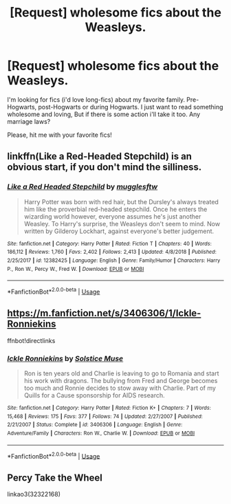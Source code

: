 #+TITLE: [Request] wholesome fics about the Weasleys.

* [Request] wholesome fics about the Weasleys.
:PROPERTIES:
:Author: DorisDigital
:Score: 11
:DateUnix: 1552989910.0
:DateShort: 2019-Mar-19
:FlairText: Request
:END:
I'm looking for fics (i'd love long-fics) about my favorite family. Pre-Hogwarts, post-Hogwarts or during Hogwarts. I just want to read something wholesome and loving, But if there is some action i'll take it too. Any marriage laws?

Please, hit me with your favorite fics!


** linkffn(Like a Red-Headed Stepchild) is an obvious start, if you don't mind the silliness.
:PROPERTIES:
:Author: Achille-Talon
:Score: 6
:DateUnix: 1552991063.0
:DateShort: 2019-Mar-19
:END:

*** [[https://www.fanfiction.net/s/12382425/1/][*/Like a Red Headed Stepchild/*]] by [[https://www.fanfiction.net/u/4497458/mugglesftw][/mugglesftw/]]

#+begin_quote
  Harry Potter was born with red hair, but the Dursley's always treated him like the proverbial red-headed stepchild. Once he enters the wizarding world however, everyone assumes he's just another Weasley. To Harry's surprise, the Weasleys don't seem to mind. Now written by Gilderoy Lockhart, against everyone's better judgement.
#+end_quote

^{/Site/:} ^{fanfiction.net} ^{*|*} ^{/Category/:} ^{Harry} ^{Potter} ^{*|*} ^{/Rated/:} ^{Fiction} ^{T} ^{*|*} ^{/Chapters/:} ^{40} ^{*|*} ^{/Words/:} ^{186,112} ^{*|*} ^{/Reviews/:} ^{1,760} ^{*|*} ^{/Favs/:} ^{2,402} ^{*|*} ^{/Follows/:} ^{2,413} ^{*|*} ^{/Updated/:} ^{4/8/2018} ^{*|*} ^{/Published/:} ^{2/25/2017} ^{*|*} ^{/id/:} ^{12382425} ^{*|*} ^{/Language/:} ^{English} ^{*|*} ^{/Genre/:} ^{Family/Humor} ^{*|*} ^{/Characters/:} ^{Harry} ^{P.,} ^{Ron} ^{W.,} ^{Percy} ^{W.,} ^{Fred} ^{W.} ^{*|*} ^{/Download/:} ^{[[http://www.ff2ebook.com/old/ffn-bot/index.php?id=12382425&source=ff&filetype=epub][EPUB]]} ^{or} ^{[[http://www.ff2ebook.com/old/ffn-bot/index.php?id=12382425&source=ff&filetype=mobi][MOBI]]}

--------------

*FanfictionBot*^{2.0.0-beta} | [[https://github.com/tusing/reddit-ffn-bot/wiki/Usage][Usage]]
:PROPERTIES:
:Author: FanfictionBot
:Score: 2
:DateUnix: 1552991075.0
:DateShort: 2019-Mar-19
:END:


** [[https://m.fanfiction.net/s/3406306/1/Ickle-Ronniekins]]

ffnbot!directlinks
:PROPERTIES:
:Author: IlliterateJanitor
:Score: 2
:DateUnix: 1553016527.0
:DateShort: 2019-Mar-19
:END:

*** [[https://www.fanfiction.net/s/3406306/1/][*/Ickle Ronniekins/*]] by [[https://www.fanfiction.net/u/900634/Solstice-Muse][/Solstice Muse/]]

#+begin_quote
  Ron is ten years old and Charlie is leaving to go to Romania and start his work with dragons. The bullying from Fred and George becomes too much and Ronnie decides to stow away with Charlie. Part of my Quills for a Cause sponsorship for AIDS research.
#+end_quote

^{/Site/:} ^{fanfiction.net} ^{*|*} ^{/Category/:} ^{Harry} ^{Potter} ^{*|*} ^{/Rated/:} ^{Fiction} ^{K+} ^{*|*} ^{/Chapters/:} ^{7} ^{*|*} ^{/Words/:} ^{15,468} ^{*|*} ^{/Reviews/:} ^{175} ^{*|*} ^{/Favs/:} ^{377} ^{*|*} ^{/Follows/:} ^{74} ^{*|*} ^{/Updated/:} ^{2/27/2007} ^{*|*} ^{/Published/:} ^{2/21/2007} ^{*|*} ^{/Status/:} ^{Complete} ^{*|*} ^{/id/:} ^{3406306} ^{*|*} ^{/Language/:} ^{English} ^{*|*} ^{/Genre/:} ^{Adventure/Family} ^{*|*} ^{/Characters/:} ^{Ron} ^{W.,} ^{Charlie} ^{W.} ^{*|*} ^{/Download/:} ^{[[http://www.ff2ebook.com/old/ffn-bot/index.php?id=3406306&source=ff&filetype=epub][EPUB]]} ^{or} ^{[[http://www.ff2ebook.com/old/ffn-bot/index.php?id=3406306&source=ff&filetype=mobi][MOBI]]}

--------------

*FanfictionBot*^{2.0.0-beta} | [[https://github.com/tusing/reddit-ffn-bot/wiki/Usage][Usage]]
:PROPERTIES:
:Author: FanfictionBot
:Score: 1
:DateUnix: 1553016569.0
:DateShort: 2019-Mar-19
:END:


** Percy Take the Wheel

linkao3(32322168)
:PROPERTIES:
:Author: RL109531
:Score: 1
:DateUnix: 1553027956.0
:DateShort: 2019-Mar-20
:END:
